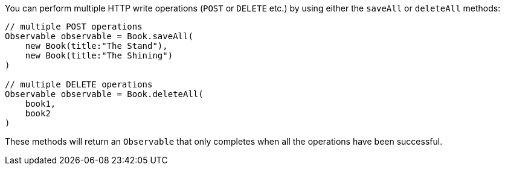 You can perform multiple HTTP write operations (`POST` or `DELETE` etc.) by using either the `saveAll` or `deleteAll` methods:


[source,groovy]
----
// multiple POST operations
Observable observable = Book.saveAll(
    new Book(title:"The Stand"),
    new Book(title:"The Shining")
)

// multiple DELETE operations
Observable observable = Book.deleteAll(
    book1,
    book2
)
----

These methods will return an `Observable` that only completes when all the operations have been successful.
